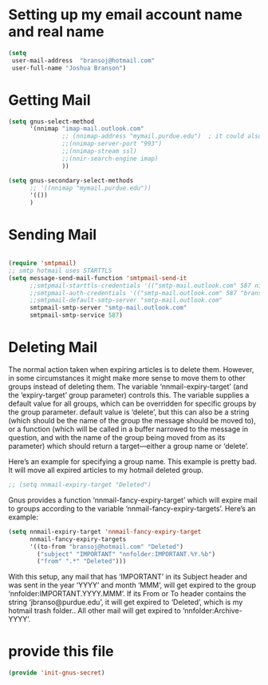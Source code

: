 * Setting up my email account name and real name
:PROPERTIES:
:ID:       cf099083-3b27-4d29-bec3-346fc3d0ca3b
:END:
#+BEGIN_SRC emacs-lisp
(setq
 user-mail-address	"bransoj@hotmail.com"
 user-full-name	"Joshua Branson")
#+END_SRC

* Getting Mail
:PROPERTIES:
:ID:       44a30b3b-d863-4bf8-a56f-975b987ef4ab
:END:
#+BEGIN_SRC emacs-lisp
(setq gnus-select-method
      '(nnimap "imap-mail.outlook.com"
               ;; (nnimap-address "mymail.purdue.edu")  ; it could also be imap.googlemail.com if that's your server.
               ;;(nnimap-server-port "993")
               ;;(nnimap-stream ssl)
               ;;(nnir-search-engine imap)
               ))

(setq gnus-secondary-select-methods
      ;; '((nnimap "mymail.purdue.edu"))
      '(())
      )
#+END_SRC

* Sending Mail
:PROPERTIES:
:ID:       36fc32fe-aa47-4786-afc1-7467613b8506
:END:
#+BEGIN_SRC emacs-lisp

(require 'smtpmail)
;; smtp hotmail uses STARTTLS
(setq message-send-mail-function 'smtpmail-send-it
      ;;smtpmail-starttls-credentials '(("smtp-mail.outlook.com" 587 nil nil))
      ;;smtpmail-auth-credentials '(("smtp-mail.outlook.com" 587 "bransoj@hotmail.com" nil))
      ;;smtpmail-default-smtp-server "smtp-mail.outlook.com"
      smtpmail-smtp-server "smtp-mail.outlook.com"
      smtpmail-smtp-service 587)
#+END_SRC

* Deleting Mail
:PROPERTIES:
:ID:       e6bfe643-5f53-47f2-950c-9d151862fc7b
:END:
The normal action taken when expiring articles is to delete them.
However, in some circumstances it might make more sense to move them to
other groups instead of deleting them.  The variable
‘nnmail-expiry-target’ (and the ‘expiry-target’ group parameter)
controls this.  The variable supplies a default value for all groups,
which can be overridden for specific groups by the group parameter.
default value is ‘delete’, but this can also be a string (which should
                                                                be the name of the group the message should be moved to), or a function
(which will be called in a buffer narrowed to the message in question,
       and with the name of the group being moved from as its parameter) which
should return a target—either a group name or ‘delete’.

Here’s an example for specifying a group name.  This example is pretty bad.  It will move all expired articles to my hotmail deleted group.

#+BEGIN_SRC emacs-lisp
;; (setq nnmail-expiry-target "Deleted")
#+END_SRC

Gnus provides a function ‘nnmail-fancy-expiry-target’ which will
expire mail to groups according to the variable
‘nnmail-fancy-expiry-targets’.  Here’s an example:

#+BEGIN_SRC emacs-lisp
(setq nnmail-expiry-target 'nnmail-fancy-expiry-target
      nnmail-fancy-expiry-targets
      '((to-from "bransoj@hotmail.com" "Deleted")
        ("subject" "IMPORTANT" "nnfolder:IMPORTANT.%Y.%b")
        ("from" ".*" "Deleted")))
#+END_SRC

With this setup, any mail that has ‘IMPORTANT’ in its Subject header
and was sent in the year ‘YYYY’ and month ‘MMM’, will get expired to the
group ‘nnfolder:IMPORTANT.YYYY.MMM’.  If its From or To header contains
the string ‘jbranso@purdue.edu’, it will get expired to ‘Deleted’, which
is my hotmail trash folder..  All other mail will get expired to
‘nnfolder:Archive-YYYY’.

* provide this file
:PROPERTIES:
:ID:       bf9f6f2f-44ef-4e42-81b5-49750423a075
:END:
#+BEGIN_SRC emacs-lisp
(provide 'init-gnus-secret)
#+END_SRC

